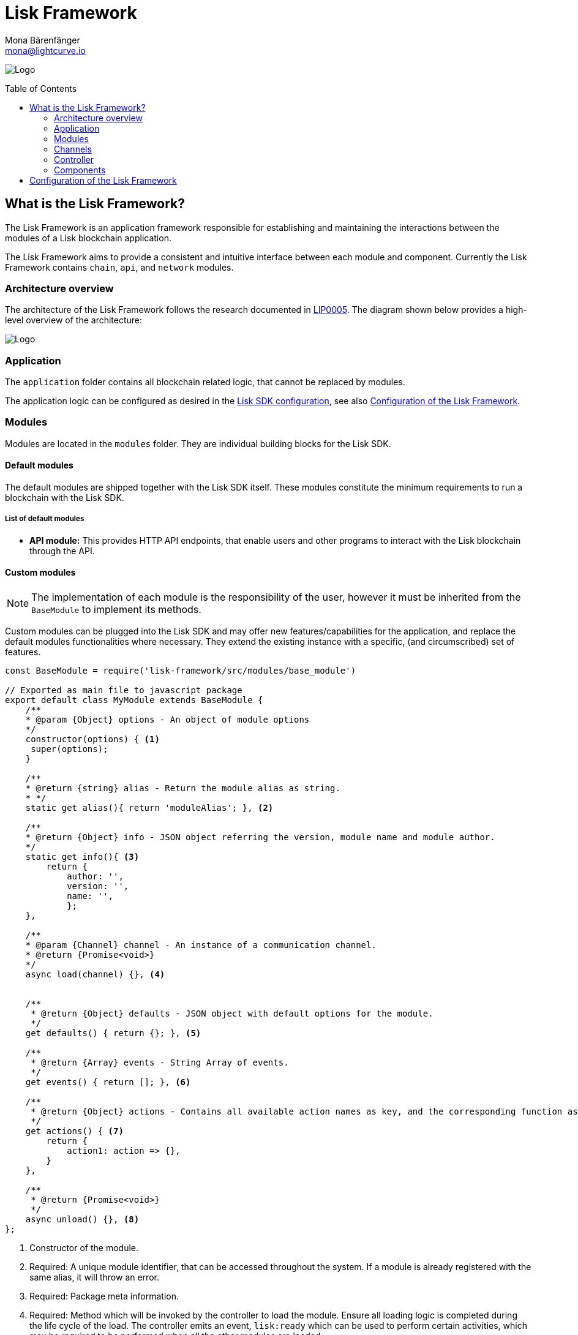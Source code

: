 = Lisk Framework
Mona Bärenfänger <mona@lightcurve.io>
:description: The Lisk Framework overview contains the architecture, its modules, channels, controller, components, and how to change the default configuration.
:page-aliases: lisk-framework/index.adoc
:toc: preamble
:v_core: 3.0.0
:imagesdir: ../../../assets/images
:page-no-next: true
:page-previous: /lisk-sdk/references/lisk-elements/index.html
:page-previous-title: Lisk Elements

:url_github_lip05: https://github.com/LiskHQ/lips/blob/master/proposals/lip-0005.md
:url_github_lip11: https://github.com/LiskHQ/lips/blob/master/proposals/lip-0011.md

:url_reference_config: references/config.adoc

:url_core_reference_config: {v_core}@lisk-core::reference/config.adoc
:url_guides_config: guides/app-development/configuration.adoc

image:banner_framework.png[Logo]

== What is the Lisk Framework?

The Lisk Framework is an application framework responsible for establishing and maintaining the interactions between the modules of a Lisk blockchain application.

The Lisk Framework aims to provide a consistent and intuitive interface between each module and component.
Currently the Lisk Framework contains `chain`, `api`, and `network` modules.

=== Architecture overview

The architecture of the Lisk Framework follows the research documented in {url_github_lip05}[LIP0005^].
The diagram shown below provides a high-level overview of the architecture:

image:diagram_framework.png[Logo]

=== Application

The `application` folder contains all blockchain related logic, that cannot be replaced by modules.

The application logic can be configured as desired in the xref:{url_reference_config}[Lisk SDK configuration], see also <<configuration>>.

[[modules]]
=== Modules

Modules are located in the `modules` folder.
They are individual building blocks for the Lisk SDK.

==== Default modules

The default modules are shipped together with the Lisk SDK itself.
These modules constitute the minimum requirements to run a blockchain with the Lisk SDK.

===== List of default modules

* *API module:* This provides HTTP API endpoints, that enable users and other programs to interact with the Lisk blockchain through the API.

==== Custom modules

NOTE: The implementation of each module is the responsibility of the user, however it must be inherited from the `BaseModule` to implement its methods.

Custom modules can be plugged into the Lisk SDK and may offer new features/capabilities for the application, and replace the default modules functionalities where necessary.
They extend the existing instance with a specific, (and circumscribed) set of features.

[source,js]
----
const BaseModule = require('lisk-framework/src/modules/base_module')

// Exported as main file to javascript package
export default class MyModule extends BaseModule {
    /**
    * @param {Object} options - An object of module options
    */
    constructor(options) { <1>
     super(options);
    }

    /**
    * @return {string} alias - Return the module alias as string.
    * */
    static get alias(){ return 'moduleAlias'; }, <2>

    /**
    * @return {Object} info - JSON object referring the version, module name and module author.
    */
    static get info(){ <3>
        return {
            author: '',
            version: '',
            name: '',
            };
    },

    /**
    * @param {Channel} channel - An instance of a communication channel.
    * @return {Promise<void>}
    */
    async load(channel) {}, <4>


    /**
     * @return {Object} defaults - JSON object with default options for the module.
     */
    get defaults() { return {}; }, <5>

    /**
     * @return {Array} events - String Array of events.
     */
    get events() { return []; }, <6>

    /**
     * @return {Object} actions - Contains all available action names as key, and the corresponding function as value.
     */
    get actions() { <7>
        return {
            action1: action => {},
        }
    },

    /**
     * @return {Promise<void>}
     */
    async unload() {}, <8>
};
----

<1> Constructor of the module.
<2> Required:
A unique module identifier, that can be accessed throughout the system.
If a module is already registered with the same alias, it will throw an error.
<3> Required:
Package meta information.
<4> Required:
Method which will be invoked by the controller to load the module.
Ensure all loading logic is completed during the life cycle of the load.
The controller emits an event, `lisk:ready` which can be used to perform certain activities, which may be required to be performed when all the other modules are loaded.
<5> Supported configurations for the module with default values.
<6> List of valid events which this module wants to register with the controller.
Each event name will be prefixed by a module alias, e.g. moduleName:event1. Listing an event means to register the event in the application.
Any module can subscribe or publish that event in the application.
<7> Object of valid actions which this module wants to register with the controller.
Each action name will be prefixed by a module alias, e.g. moduleName:action1. The source module can define the action whilst the others can invoke that action.
<8> Method to be invoked by the controller to perform the cleanup.

==== Module communication

Modules communicate with each other through event-based <<channels,channels>>.
Modules running in different processes communicate with each other over IPC channels.

By default, modules will run in the same process as the controller, which loads the module.
To load a module in a child process, ensure the `ipc` is enabled in the xref:{url_reference_config}[config] and set the environment variable `LISK_CHILD_PROCESS_MODULES` with the module alias.

TIP: If the respective module is using a high amount of CPU power, loading a module in a child process can prevent CPU usage bottlenecks.

Multiple modules can be defined by using commas, as shown below: `LISK_CHILD_PROCESS_MODULES=httpApi,chain`.

==== Module life cycle

The <<_controller,controller>> will load/unload each module one after another.
The life cycle of a module consists of the following events in the right order as shown below:

*Loading*

* `channel.moduleAlias:registeredToBus`
* `channel.moduleAlias:loading:started`
* `channel.moduleAlias:loading:finished`

[[channels]]
=== Channels

[tabs]
====
InMemory channel::
+
--
Communicates with modules which reside in the same process as the <<controller, controller>>.

By default, modules will load in the same process as the controller.
--
Child process channel::
+
--
Communicates with modules which do not reside in the same process as the Controller.

The following methods described below are available for every module to use:
--
====

==== subscribe

This is used to subscribe to events occurring on the controller.

[source,js]
----
channel.subscribe("moduleAlias:someEvent", eventObject => {});
----

This function accepts two arguments.
The first is the event name prefixed with the name of the relevant module.
The second argument is a callback which accepts one argument, which will be an instance of an <<event_object,event object>>.

==== publish

This is used to publish events to the controller, which will be delivered to all event subscribers.

[source,js]
----
channel.publish('myModule:myContext:myEvent', eventObject);
----

This function accepts two arguments.
The first one is the event name prefixed with the name of the relevant module.
The second argument is the data object to be passed along the event.

==== invoke

This is used to invoke an action for a module.

[source,js]
----
result = await channel.invoke('moduleAlias:someEvent', actionObject);
----

This function accepts two arguments.
The first one is the event name prefixed with the name of the relevant module.
The second argument is the data object to be passed along the action.

[[event_object]]
==== Event objects

An event object is a simple JavaScript object with the following attributes:

[options="header",]
|===
|Property |Type |Description

|name |string |The name of the event which is triggered.

|module |string |The name of the target module for which event was triggered.

|data |mixed |The data which was sent while publishing the event.
|===

==== Action objects

An action object is a simple JavaScript object with the following attributes:

[width="100%",cols="11%,7%,82%",options="header",]
|===
|Property |Type |Description

|name |string |Name of the action which is invoked.

|module |string |The name of the target module for which action was invoked.

|source |string |The name of the source module which invoked that action.

|params |mixed |The data which was associated with the invocation for the action.
|===

[[controller]]
=== Controller

The controller is responsible for initialization, including the communication bus and any other dependencies required to load the modules.
If any module is configured to load as a child process, then this is performed by the controller.
The controller defines a set of events, that each component can subscribe to.

The following events and actions are available for all enabled modules, and are simultaneously accessible by all enabled modules.

==== Events

[NOTE]
====
Each module can also define its own custom events or actions and will register that list with the controller at the time of initialization.
The controller contains a complete list of events, which may occur in the modules of the Lisk SDK at any given time.
====

[width="100%",cols="11%,89%",options="header",]
|===
|Event |Description

|moduleAlias:registeredToBus
|Triggered when the module has completed registering its events and actions with the controller.
Hence, when this event is triggered, this ensures the controller has whitelisted its requested events and actions.

|moduleAlias:loading:started |Triggered just before the controller calls the module’s `+load+` method.

|moduleAlias:loading:error |Triggered if any error occurred during the call of the module’s `load` method.

|moduleAlias:loading:finished |Triggered just after the module’s `load` method has completed execution.

|moduleAlias:unloading:started |Triggered just before the controller calls the module’s `unload` method.

|moduleAlias:unloading:error |Triggered if any error occurred during the call of module’s `unload` method.

|moduleAlias:unloading:finished |Triggered just after the module’s `unload` method has completed execution.

|lisk:ready |Triggered when the controller has finished initializing the modules, and each module has been successfully loaded.
|===

==== Actions

[width="100%",cols="21%,79%",options="header",]
|===
|Action |Description

|lisk:getComponentConfig |A controller action to get the configuration of any component defined in the controller space.
|===

=== Components

Components are shared objects within the <<controller,controller>> layer which any <<modules,module>> can utilize.
Components can use <<channels,channels>> if required for implementation behavior.
The following components below are currently available:

==== Cache

This component provides basic caching capabilities, which are generic enough for any module to use if required.

==== Logger

Logger is responsible for all application-level logging activity.
The logger component can be passed to any module, whereby it can be extended by adding module-specific behaviour.

==== Storage

The storage component is responsible for all database activity in the system.
It exposes an interface with specific features for getting or setting particular database entities, and also a raw handler to the database object so that any module can be extended for its own use.

Further details about the storage component can be found in the dedicated {url_github_lip11}[LIP 11^].

[[configuration]]
== Configuration of the Lisk Framework

Configuration options are located in the following:

* `framework/src/application/schema/application_config_schema.js` for each module.
* `framework/src/modules/<module-name>/defaults/config.js` for each module.
* `framework/src/components/<component-name>/defaults/config.js` for each component.

Each `config.js` file consists of the following 2 parts:

. JSON-schema specification for all available config options.
. Default values for the available config options for this specific module.

[WARNING]
====
Please do not change the default values in these files directly as they will be overwritten when software updates are performed.
Instead of changing the default values, define the xref:{url_guides_config}[custom configuration options] inside your blockchain application.
====
